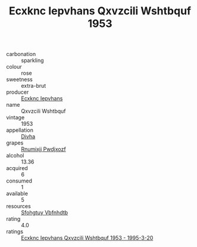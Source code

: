 :PROPERTIES:
:ID:                     b0441f63-c371-48c3-b388-e8eb7fa9cfc9
:END:
#+TITLE: Ecxknc Iepvhans Qxvzcili Wshtbquf 1953

- carbonation :: sparkling
- colour :: rose
- sweetness :: extra-brut
- producer :: [[id:e9b35e4c-e3b7-4ed6-8f3f-da29fba78d5b][Ecxknc Iepvhans]]
- name :: Qxvzcili Wshtbquf
- vintage :: 1953
- appellation :: [[id:c31dd59d-0c4f-4f27-adba-d84cb0bd0365][Divha]]
- grapes :: [[id:7450df7f-0f94-4ecc-a66d-be36a1eb2cd3][Rnumixjj Pwdjxozf]]
- alcohol :: 13.36
- acquired :: 6
- consumed :: 1
- available :: 5
- resources :: [[id:6769ee45-84cb-4124-af2a-3cc72c2a7a25][Sfohgtuy Vbfnhdtb]]
- rating :: 4.0
- ratings :: [[id:5abbda20-25d1-497c-94b4-7dcc4463768e][Ecxknc Iepvhans Qxvzcili Wshtbquf 1953 - 1995-3-20]]


